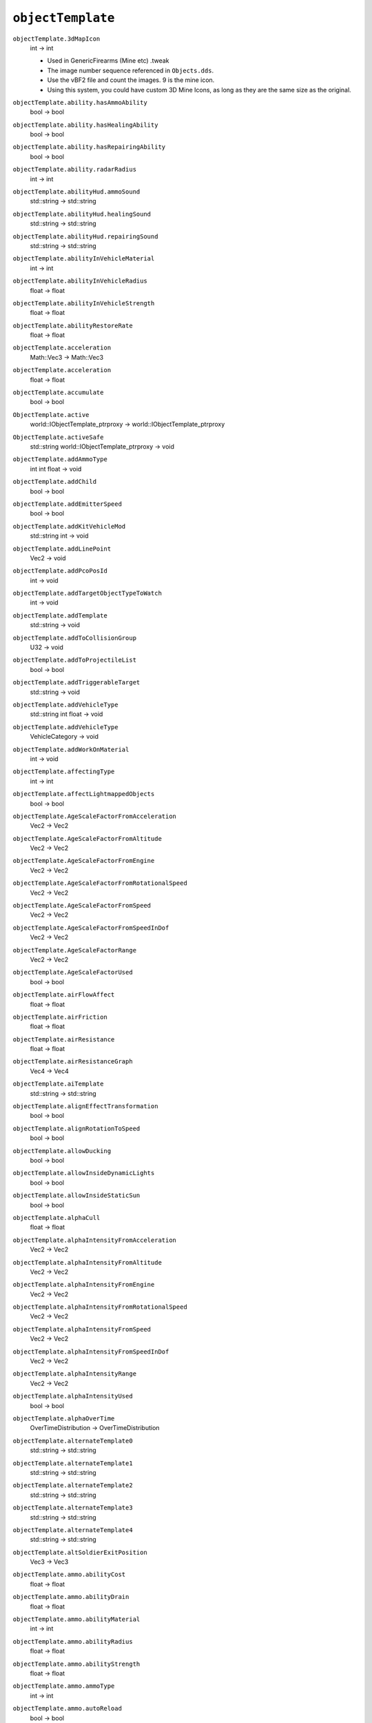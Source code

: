 
``objectTemplate``
==================

``objectTemplate.3dMapIcon``
   int -> int

   - Used in GenericFirearms (Mine etc) .tweak
   - The image number sequence referenced in ``Objects.dds``.
   - Use the vBF2 file and count the images. 9 is the mine icon.
   - Using this system, you could have custom 3D Mine Icons, as long as they are the same size as the original.

``objectTemplate.ability.hasAmmoAbility``
   bool -> bool

``objectTemplate.ability.hasHealingAbility``
   bool -> bool

``objectTemplate.ability.hasRepairingAbility``
   bool -> bool

``objectTemplate.ability.radarRadius``
   int -> int

``objectTemplate.abilityHud.ammoSound``
   std::string -> std::string

``objectTemplate.abilityHud.healingSound``
   std::string -> std::string

``objectTemplate.abilityHud.repairingSound``
   std::string -> std::string

``objectTemplate.abilityInVehicleMaterial``
   int -> int

``objectTemplate.abilityInVehicleRadius``
   float -> float

``objectTemplate.abilityInVehicleStrength``
   float -> float

``objectTemplate.abilityRestoreRate``
   float -> float

``objectTemplate.acceleration``
   Math::Vec3 -> Math::Vec3

``objectTemplate.acceleration``
   float -> float

``objectTemplate.accumulate``
   bool -> bool

``ObjectTemplate.active``
   world::IObjectTemplate_ptrproxy -> world::IObjectTemplate_ptrproxy

``ObjectTemplate.activeSafe``
   std::string world::IObjectTemplate_ptrproxy -> void

``objectTemplate.addAmmoType``
   int int float -> void

``objectTemplate.addChild``
   bool -> bool

``objectTemplate.addEmitterSpeed``
   bool -> bool

``objectTemplate.addKitVehicleMod``
   std::string int -> void

``objectTemplate.addLinePoint``
   Vec2 -> void

``objectTemplate.addPcoPosId``
   int -> void

``objectTemplate.addTargetObjectTypeToWatch``
   int -> void

``objectTemplate.addTemplate``
   std::string -> void

``objectTemplate.addToCollisionGroup``
   U32 -> void

``objectTemplate.addToProjectileList``
   bool -> bool

``objectTemplate.addTriggerableTarget``
   std::string -> void

``objectTemplate.addVehicleType``
   std::string int float -> void

``objectTemplate.addVehicleType``
   VehicleCategory -> void

``objectTemplate.addWorkOnMaterial``
   int -> void

``objectTemplate.affectingType``
   int -> int

``objectTemplate.affectLightmappedObjects``
   bool -> bool

``objectTemplate.AgeScaleFactorFromAcceleration``
   Vec2 -> Vec2

``objectTemplate.AgeScaleFactorFromAltitude``
   Vec2 -> Vec2

``objectTemplate.AgeScaleFactorFromEngine``
   Vec2 -> Vec2

``objectTemplate.AgeScaleFactorFromRotationalSpeed``
   Vec2 -> Vec2

``objectTemplate.AgeScaleFactorFromSpeed``
   Vec2 -> Vec2

``objectTemplate.AgeScaleFactorFromSpeedInDof``
   Vec2 -> Vec2

``objectTemplate.AgeScaleFactorRange``
   Vec2 -> Vec2

``objectTemplate.AgeScaleFactorUsed``
   bool -> bool

``objectTemplate.airFlowAffect``
   float -> float

``objectTemplate.airFriction``
   float -> float

``objectTemplate.airResistance``
   float -> float

``objectTemplate.airResistanceGraph``
   Vec4 -> Vec4

``objectTemplate.aiTemplate``
   std::string -> std::string

``objectTemplate.alignEffectTransformation``
   bool -> bool

``objectTemplate.alignRotationToSpeed``
   bool -> bool

``objectTemplate.allowDucking``
   bool -> bool

``objectTemplate.allowInsideDynamicLights``
   bool -> bool

``objectTemplate.allowInsideStaticSun``
   bool -> bool

``objectTemplate.alphaCull``
   float -> float

``objectTemplate.alphaIntensityFromAcceleration``
   Vec2 -> Vec2

``objectTemplate.alphaIntensityFromAltitude``
   Vec2 -> Vec2

``objectTemplate.alphaIntensityFromEngine``
   Vec2 -> Vec2

``objectTemplate.alphaIntensityFromRotationalSpeed``
   Vec2 -> Vec2

``objectTemplate.alphaIntensityFromSpeed``
   Vec2 -> Vec2

``objectTemplate.alphaIntensityFromSpeedInDof``
   Vec2 -> Vec2

``objectTemplate.alphaIntensityRange``
   Vec2 -> Vec2

``objectTemplate.alphaIntensityUsed``
   bool -> bool

``objectTemplate.alphaOverTime``
   OverTimeDistribution -> OverTimeDistribution

``objectTemplate.alternateTemplate0``
   std::string -> std::string

``objectTemplate.alternateTemplate1``
   std::string -> std::string

``objectTemplate.alternateTemplate2``
   std::string -> std::string

``objectTemplate.alternateTemplate3``
   std::string -> std::string

``objectTemplate.alternateTemplate4``
   std::string -> std::string

``objectTemplate.altSoldierExitPosition``
   Vec3 -> Vec3

``objectTemplate.ammo.abilityCost``
   float -> float

``objectTemplate.ammo.abilityDrain``
   float -> float

``objectTemplate.ammo.abilityMaterial``
   int -> int

``objectTemplate.ammo.abilityRadius``
   float -> float

``objectTemplate.ammo.abilityStrength``
   float -> float

``objectTemplate.ammo.ammoType``
   int -> int

``objectTemplate.ammo.autoReload``
   bool -> bool

``objectTemplate.ammo.changeMagAt``
   float -> float

``objectTemplate.ammo.firstShotExtraTime``
   float -> float

``objectTemplate.ammo.instantReloadOnEnable``
   bool -> bool

``objectTemplate.ammo.lastShotExtraTime``
   float -> float

``objectTemplate.ammo.magLinkWeapon``
   std::string -> std::string

   - Weapons, Vehicles ``.tweak``
   - Allows two weapons to share the same amount of bullets and magazines.
   - Enter the weapon name to maglink.
   - The weapon that's referenced must also have the same code.
   - Weapons with fire selector code causes it to not work properly (citation needed)

``objectTemplate.ammo.magSize``
   int -> int

   - Weapons ``.tweak``
   - Number of bullets in a magazine.

      - -1 for Infinity
      - Maximum non-infinity allowed is 1023
      - Any more will cause a crash

   - Bug: In the Battlerecorder, it doesn't pickup a gun that fires for 10 seconds on with 1000 bullets for some reason. Tested with the L4Bren on Auto.

``objectTemplate.ammo.minimumTimeUntilReload``
   float -> float

``objectTemplate.ammo.nrOfMags``
   int -> int

   Number of magazines allowed for a weapon.

``objectTemplate.ammo.onlyActiveWhileFiring``
   bool -> bool

   Prevents the Medibag and Ammo Bag from being thrown when firing. Used in PR's Medikit and Repair Bag

``objectTemplate.ammo.reloadAmount``
   int -> int

``objectTemplate.ammo.reloadTime``
   float -> float

   - Time in seconds of how long it takes to reload.
   - Must be the same number as the reload animation time from AnimationSystem1p.inc to sync properly.

``objectTemplate.ammo.reloadWithoutPlayer``
   bool -> bool

   - If enabled, weapon will autoreload regardless client settings for autoreload.
   - 1 - Enabled
   - 0 - Disabled

``objectTemplate.ammo.replenishingType``
   ReplenishingType -> ReplenishingType

``objectTemplate.ammo.toggleWhenNoAmmo``
   bool -> bool

   - Weapons ``.tweak``
   - When no ammo, switch to previous selected weapon.

``objectTemplate.ammoStorageSize``
   float -> float

``objectTemplate.anchor``
   Vec3 -> Vec3

``objectTemplate.anchorOffset``
   Vec3 -> Vec3

``objectTemplate.animatedUVRotation``
   int -> int

``objectTemplate.animatedUVRotationIndex``
   int -> int

``objectTemplate.animatedUVRotationRadius``
   float -> float

``objectTemplate.animatedUVRotationReverse``
   bool -> bool

``objectTemplate.animatedUVRotationScale``
   Vec2 -> Vec2

``objectTemplate.animatedUVTranslation``
   bool -> bool

``objectTemplate.animatedUVTranslationIndex``
   int -> int

``objectTemplate.animatedUVTranslationMax``
   Vec2 -> Vec2

``objectTemplate.animatedUVTranslationReverse``
   bool -> bool

``objectTemplate.animatedUVTranslationSize``
   Vec2 -> Vec2

``objectTemplate.animatedUVTranslationSpeed``
   Vec2 -> Vec2

``objectTemplate.animation.animateOnZoom``
   bool -> bool

``objectTemplate.animation.loopingFire``
   float -> float

``objectTemplate.animation.shiftDelay``
   float -> float

``objectTemplate.animation.useShiftAnimation``
   bool -> bool

``objectTemplate.animationEnable``
   bool -> bool

``objectTemplate.animationFrameCount``
   int -> int

``objectTemplate.animationFrameCountX``
   int -> int

``objectTemplate.animationFrameHeight``
   int -> int

``objectTemplate.animationFrameWidth``
   int -> int

``objectTemplate.animationPlayOnce``
   bool -> bool

``objectTemplate.animationRandomizedStartFrame``
   bool -> bool

``objectTemplate.animationSpeed``
   float -> float

``objectTemplate.animationSystem1P``
   std::string -> void

``objectTemplate.animationSystem3P``
   std::string -> void

``objectTemplate.antenna.accelerationFactor``
   float -> float

``objectTemplate.antenna.damping``
   float -> float

``objectTemplate.antenna.maxSwayAngle``
   Vec2 -> Vec2

``objectTemplate.antenna.skeleton``
   std::string -> std::string

``objectTemplate.antenna.speedFactor``
   float -> float

``objectTemplate.antenna.stiffness``
   float -> float

``objectTemplate.areaValueTeam1``
   U32 -> U32

``objectTemplate.areaValueTeam2``
   U32 -> U32

``objectTemplate.armingDelay``
   float -> float

   - Weapons ``.tweak``
   - Delay in seconds until the collision event is active.
   - Used in the tripflares, which has a 15 second delay before passing through it will trigger the collision.

      - Also could just be the seconds before the grenade explodes though not sure

``objectTemplate.armor.addArmorEffect``
   int std::string Vec3 -> void

``objectTemplate.armor.addArmorEffectSpectacular``
   int std::string Vec3 -> void

``objectTemplate.armor.addWreckArmorEffect``
   int std::string Vec3 -> void

``objectTemplate.armor.alignLastEffectToHitDirection``
   bool -> bool

``objectTemplate.armor.angleMod``
   float -> float

``objectTemplate.armor.attackDamage``
   float -> float

``objectTemplate.armor.canBeDestroyed``
   bool -> bool

``objectTemplate.armor.canBeRepairedWhenWreck``
   bool -> bool

   - Vehicles .tweak, Weapons ``.tweak``
   - Used in the AA Ship Boats.
   - Basically, when it's a wreck, it can be repaired back to life.

``objectTemplate.armor.criticalDamage``
   float -> float

``objectTemplate.armor.deepWaterDamageDelay``
   float -> float

``objectTemplate.armor.deepWaterLevel``
   float -> float

``objectTemplate.armor.defaultMaterial``
   int -> int

``objectTemplate.armor.destroyOnSpectacularDeath``
   bool -> bool

``objectTemplate.armor.explosionDamage``
   float -> float

``objectTemplate.armor.explosionForce``
   float -> float

``objectTemplate.armor.explosionForceMax``
   float -> float

``objectTemplate.armor.explosionForceMod``
   float -> float

``objectTemplate.armor.explosionMaterial``
   int -> int

``objectTemplate.armor.explosionRadius``
   float -> float

``objectTemplate.armor.hideChildrenOnSpectacularDeath``
   bool -> bool

``objectTemplate.armor.hitPoints``
   float -> float

   - Vehicles ``.tweak``
   - The health of the vehicle.
   - 0 - Dead.

``objectTemplate.armor.hpLostWhileCriticalDamage``
   float -> float

``objectTemplate.armor.hpLostWhileInDeepWater``
   float -> float

``objectTemplate.armor.hpLostWhileInWater``
   float -> float

``objectTemplate.armor.hpLostWhileUpSideDown``
   float -> float

``objectTemplate.armor.maxHitPoints``
   float -> float

``objectTemplate.armor.showDamageAsDirt``
   float -> float

``objectTemplate.armor.speedMod``
   float -> float

``objectTemplate.armor.timeToStayAfterDestroyed``
   float -> float

   - Vehicles ``.tweak``
   - Interesting code. If set to PR's Jets and Helis, when they explode from wreck, the non-flaming wreck model stays though it shows in the minimap as an occupied vehicle.

``objectTemplate.armor.timeToStayAsWreck``
   float -> float

``objectTemplate.armor.useMMOnDeath``
   bool -> bool

   - Use the Material Manager on Death. Not too sure about this one

``objectTemplate.armor.waterDamageDelay``
   float -> float

``objectTemplate.armor.waterLevel``
   float -> float

``objectTemplate.armor.wreckDelay``
   float -> float

``objectTemplate.armor.wreckExplosionDamage``
   float -> float

``objectTemplate.armor.wreckExplosionForce``
   float -> float

``objectTemplate.armor.wreckExplosionForceMax``
   float -> float

``objectTemplate.armor.wreckExplosionForceMod``
   float -> float

``objectTemplate.armor.wreckExplosionMaterial``
   int -> int

``objectTemplate.armor.wreckExplosionRadius``
   float -> float

``objectTemplate.armor.wreckHitPoints``
   float -> float

``objectTemplate.artPos``
   bool -> bool

``objectTemplate.attachClimberRadius``
   float -> float

``objectTemplate.attachToEventObject``
   bool -> bool

``objectTemplate.attackSpeed``
   float -> float

``objectTemplate.attenuationRange1``
   float -> float

   - Used in ``.tweak`` Effect Files for Lightsource Templates
   - How wide you want the lightsource effect to be, used with ``ObjectTemplate.isDynamic 1``.
   - Range1 - X, which is the horizontal range.
   - Max is 100, more than that will trigger an error message

``objectTemplate.attenuationRange2``
   float -> float

   - Used in ``.tweak`` Effect Files for Lightsource Templates
   - The height at which the lightsource will begin to drop.
   - Range2 - Y, which is the vertical range.
   - Max is 100, like above.

      - To know the difference, set one to 50 and one to 100 and count the number of seconds the lightsource effect will last and compare.

``objectTemplate.audio.newStyleAudio``
   bool -> bool

``objectTemplate.audio.transformationRelativeRoot``
   bool -> bool

``objectTemplate.audioReset``
   -> void

``objectTemplate.automaticPitchStabilization``
   bool -> bool

``objectTemplate.automaticReset``
   bool -> bool

``objectTemplate.automaticYawStabilization``
   bool -> bool

``objectTemplate.autoUseAbility``
   int -> int

``objectTemplate.averageTimeBetweenTests``
   float -> float

``objectTemplate.awakeTime``
   float -> float

``objectTemplate.blendMode``
   std::string -> std::string

``objectTemplate.blockInputOnRotBundle``
   std::string -> std::string

``objectTemplate.blurryVisionHoldTime``
   float -> float

``objectTemplate.blurryVisionTime``
   float -> float

``objectTemplate.boneName``
   std::string -> std::string

``objectTemplate.bounceDamping``
   float -> float

``objectTemplate.bounceLength``
   float -> float

``objectTemplate.bounceSensitivity``
   float -> float

``objectTemplate.bounceStrength``
   float -> float

``objectTemplate.boundingRadiusModifierWhenOccupied``
   float -> float

``objectTemplate.cameraId``
   int -> int

``objectTemplate.cameraShakeMaxSpeed``
   float -> float

``objectTemplate.cameraShakeSensitivity``
   float -> float

``objectTemplate.cameraShakeStartSpeed``
   float -> float

``objectTemplate.cameraSwayDofMax``
   float -> float

``objectTemplate.cameraSwayDofMin``
   float -> float

``objectTemplate.cameraSwayRightMax``
   float -> float

``objectTemplate.cameraSwayRightMin``
   float -> float

``objectTemplate.cameraSwayRodLength``
   float -> float

``objectTemplate.cameraSwaySensitivity``
   float -> float

``objectTemplate.cameraSwaySpringDamping``
   float -> float

``objectTemplate.cameraSwaySpringStrength``
   float -> float

``objectTemplate.canFireGuiIndex``
   int -> int

``objectTemplate.cannotFireGuiIndex``
   int -> int

``objectTemplate.cannotFireTimer``
   float -> float

``objectTemplate.canPickup``
   bool -> bool

   - Weapons
   - Allows explosives to be picked up using the wrench/repair object
   - Example: ``at_mine``

``objectTemplate.canReverse``
   bool -> bool

``objectTemplate.capMaxSpeed``
   bool -> bool

``objectTemplate.castsDynamicShadow``
   bool -> bool

   - Vehicles, Weapons, and Soldiers
   - Enables the rendering of shadows.

``objectTemplate.castsStaticShadow``
   bool -> bool

``objectTemplate.centerOfCollisionOffset``
   Vec3 -> Vec3

``objectTemplate.centerOfMassOffset``
   Vec3 -> Vec3

   To offset the center of mass using 0/0/0 - ``X/Y/Z.`` Setting it to X/0.5/Z will make a Logistics Truck survive a direct ram to a Van while setting to 0 makes the truck crash. Tested while holding shift.

``objectTemplate.chance``
   float -> float

   - ``AmbientObjects.con``
   - Chance that the triggerable effect may play when the player steps inside the radius.

      - 1 means it will always play
      - 0 means it will never play

``objectTemplate.changeLodAt``
   float -> float

``objectTemplate.chaseAngle``
   float -> float

``objectTemplate.chaseDistance``
   float -> float

``objectTemplate.chaseOffset``
   Vec3 -> Vec3

``objectTemplate.clearTemplateList``
   -> void

``objectTemplate.clientHitDetection``
   bool -> bool

``objectTemplate.climbableAngle``
   float -> float

``objectTemplate.climbersAttachForce``
   float -> float

``objectTemplate.climbingSpeed``
   float -> float

``objectTemplate.clockwise``
   bool -> bool

``objectTemplate.cockpitLod``
   int -> int

``objectTemplate.cockpitLod``
   U32 -> U32

``objectTemplate.cockpitSubGeom``
   int -> int

``objectTemplate.cockpitSubGeom``
   U32 -> U32

``objectTemplate.collision.bouncing``
   bool -> bool

``objectTemplate.collision.hasCollisionEffect``
   bool -> bool

``objectTemplate.collision.maxStickAngle``
   float -> float

``objectTemplate.collision.replenishingStrength``
   float -> float

``objectTemplate.collision.replenishingType``
   ReplenishingType -> ReplenishingType

``objectTemplate.collision.restoreHP``
   float -> float

``objectTemplate.collision.resurrectDamage``
   float -> float

``objectTemplate.collision.stickToStaticObjects``
   bool -> bool

``objectTemplate.collision.stickToTerrain``
   bool -> bool

``objectTemplate.collision.stickToVehicles``
   bool -> bool

``objectTemplate.collisionEffectName``
   std::string -> std::string

``objectTemplate.collisionEnable``
   bool -> bool

``objectTemplate.collisionGroups``
   U32 -> U32

``objectTemplate.collisionMesh``
   std::string -> void

``objectTemplate.collisionMesh``
   std::string -> std::string

``objectTemplate.collisionPart``
   int -> int

``objectTemplate.collisionSpeedAlongNormal``
   float -> float

``objectTemplate.collisionSpeedAlongPlane``
   float -> float

``objectTemplate.collisionStartRadius``
   float -> float

``objectTemplate.color``
   Vec3ColorFloatIntensity -> Vec3ColorFloatIntensity

``objectTemplate.color``
   Vec3ColorFloat -> Vec3ColorFloat

``objectTemplate.color1``
   Vec3ColorFloatIntensity -> Vec3ColorFloatIntensity

``objectTemplate.color2``
   Vec3ColorFloatIntensity -> Vec3ColorFloatIntensity

``objectTemplate.colorBlendGraph``
   Vec4 -> Vec4

``objectTemplate.coneAngle1``
   float -> float

``objectTemplate.coneAngle2``
   float -> float

``objectTemplate.coneDirection``
   Vec3 -> Vec3

``objectTemplate.coneInnerAngle``
   float -> float

``objectTemplate.coneOuterAngle``
   float -> float

``objectTemplate.coneOuterVolume``
   float -> float

``objectTemplate.constantForce``
   float -> float

``objectTemplate.constantRpm``
   bool -> bool

``objectTemplate.continousRotationSpeed``
   Math::Vec3 -> Math::Vec3

``objectTemplate.controlPointId``
   int -> int

``objectTemplate.ControlPointId``
   U32 -> U32

``objectTemplate.controlPointName``
   std::string -> std::string

``objectTemplate.controlsCategory``
   dice::hfe::world::VehicleCategory -> dice::hfe::world::VehicleCategory

``objectTemplate.coolDownPerSec``
   float -> float

``objectTemplate.coolingFactor``
   float -> float

``objectTemplate.copyLinksCount``
   int -> int

``ObjectTemplate.create``
   std::string std::string -> IObjectTemplate\*

``objectTemplate.createComponent``
   std::string -> void

``objectTemplate.createdInEditor``
   bool -> bool

``objectTemplate.createInvisible``
   bool -> bool

   - Creates the object as invisible.
   - Collisions and Functions still work.
   - Tested on the ``at_mine``

``objectTemplate.createNotInGrid``
   bool -> bool

``objectTemplate.createVisibleInEditor``
   bool -> bool

``objectTemplate.crewKitIndex``
   int -> int

   - ``kits.con`` (example: ``gb82_pilot.con``)
   - Defines what Geom to use for the kit.
   - Looks up the Geom1 etc in the ``.skinnedmesh``, which is located in the Meshes folder. For example, arg82/Meshes/arg82_kits1.skinnedmeshes.
   - Open with BfMeshViewer to know what each number looks like.

``objectTemplate.crosshairFireTime``
   float -> float

``objectTemplate.cullRadiusScale``
   float -> float

   Used in Weapons, Vehicle, Statics etc.

``objectTemplate.CVMChase``
   bool -> bool

   - Vehicle ``.tweak`` files
   - Used to set at what distance the object is culled from display.
   - Each number represents a distance of 25m.
   - For example: ``ObjectTemplate.cullRadiusScale 6`` - VD of 150m

``objectTemplate.CVMExternTrace``
   bool -> bool

   Vehicle ``.tweak`` files

``objectTemplate.CVMFlyBy``
   bool -> bool

   Vehicle ``.tweak`` files

``objectTemplate.CVMFrontChase``
   bool -> bool

   Vehicle ``.tweak`` files

``objectTemplate.CVMInside``
   bool -> bool

   Vehicle ``.tweak`` files

``objectTemplate.CVMNose``
   bool -> bool

   Vehicle ``.tweak`` files

``objectTemplate.CVMTrace``
   bool -> bool

   Vehicles ``.tweak`` files

``objectTemplate.cycles``
   int -> int

``objectTemplate.damage``
   float -> float

``objectTemplate.damagedAmbientSoundLimit``
   float -> float

``objectTemplate.damageForBeingOutSideWorld``
   float -> float

``objectTemplate.damageMandownSoldiers``
   bool -> bool

``objectTemplate.damageOwner``
   bool -> bool

``objectTemplate.damageSpeed``
   float -> float

``objectTemplate.damageWhenLost``
   float -> float

``objectTemplate.dampenSprintRotationalForceInAirMod``
   float -> float

``objectTemplate.dampHorizontalVel``
   float -> float

``objectTemplate.dampHorizontalVelFactor``
   float -> float

``objectTemplate.damping``
   float -> float

``objectTemplate.deAcceleration``
   Math::Vec3 -> Math::Vec3

``objectTemplate.debugAutoRotate``
   bool -> bool

``objectTemplate.debugForceGearUp``
   bool -> bool

``objectTemplate.decalTextureName``
   std::string -> std::string

``objectTemplate.decreaseAngleToZero``
   bool -> bool

``objectTemplate.decreaseAngleToZeroSpeed``
   float -> float

``objectTemplate.decreaseAngleToZeroVerticalVel``
   float -> float

``objectTemplate.defaultAngleOfAttack``
   float -> float

``objectTemplate.defaultWeaponIndex``
   int -> int

``objectTemplate.degradeDropStrength``
   float -> float

``objectTemplate.degradeThrowStrength``
   float -> float

``objectTemplate.degradeThrowStrength2``
   float -> float

``objectTemplate.delay``
   RandomDistribution -> RandomDistribution

``objectTemplate.delayBeforeCycle``
   float -> float

``objectTemplate.delayBeforeEnd``
   float -> float

``objectTemplate.delayBeforeStart``
   float -> float

``objectTemplate.delayToUse``
   float -> float

``ObjectTemplate.delete``
   world::IObjectTemplate_ptrproxy -> void

``objectTemplate.deleteComponent``
   std::string -> void

``objectTemplate.deployAnimationTime``
   float -> float

``objectTemplate.destroyableWindowsTemplate``
   std::string -> std::string

``objectTemplate.destroyOnExit``
   bool -> bool

``objectTemplate.destroyWhenEmptyStorage``
   bool -> bool

``objectTemplate.detonateAfterProjectileStopped``
   bool -> bool

``objectTemplate.detonateAfterProjectileStoppedMinSpeed``
   float -> float

``objectTemplate.detonation.allowFriendlyFireDetonation``
   bool -> bool

``objectTemplate.detonation.detectionRadius``
   float -> float

``objectTemplate.detonation.detonateDistanceToTarget``
   float -> float

``objectTemplate.detonation.detonateOnWaterCollision``
   bool -> bool

``objectTemplate.detonation.effectRotation``
   Vec3 -> Vec3

``objectTemplate.detonation.endEffectTemplate``
   std::string -> std::string

``objectTemplate.detonation.explosionConeAngle``
   float -> float

``objectTemplate.detonation.explosionDamage``
   float -> float

``objectTemplate.detonation.explosionForce``
   float -> float

``objectTemplate.detonation.explosionInnerConeRadius``
   float -> float

``objectTemplate.detonation.explosionLineOfSightMinimumDamage``
   float -> float

``objectTemplate.detonation.explosionMaterial``
   int -> int

``objectTemplate.detonation.explosionRadius``
   float -> float

``objectTemplate.detonation.explosionSoldierLineOfSight``
   float -> float

``objectTemplate.detonation.explosionSoldierLineOfSightHealRate``
   float -> float

``objectTemplate.detonation.explosionSoldierLineOfSightTimer``
   float -> float

``objectTemplate.detonation.explosionYMod``
   float -> float

``objectTemplate.detonation.flashbangAdditiveGlowMaxAlpha``
   float -> float

``objectTemplate.detonation.flashbangAdditiveGlowMaxHealTime``
   float -> float

``objectTemplate.detonation.flashbangAdditiveGlowMaxHoldTime``
   float -> float

``objectTemplate.detonation.flashbangAdditiveGlowMaxRampTime``
   float -> float

``objectTemplate.detonation.flashbangAdditiveGlowMinAlpha``
   float -> float

``objectTemplate.detonation.flashbangAdditiveGlowMinHealTime``
   float -> float

``objectTemplate.detonation.flashbangAdditiveGlowMinHoldTime``
   float -> float

``objectTemplate.detonation.flashbangBillboardMaxAlpha``
   float -> float

``objectTemplate.detonation.flashbangBillboardMaxHealTime``
   float -> float

``objectTemplate.detonation.flashbangBillboardMaxHoldTime``
   float -> float

``objectTemplate.detonation.flashbangBillboardMaxRampTime``
   float -> float

``objectTemplate.detonation.flashbangBillboardMinAlpha``
   float -> float

``objectTemplate.detonation.flashbangBillboardMinHealTime``
   float -> float

``objectTemplate.detonation.flashbangBillboardMinHoldTime``
   float -> float

``objectTemplate.detonation.flashbangMotionBlurMaxAlpha``
   float -> float

``objectTemplate.detonation.flashbangMotionBlurMaxHealTime``
   float -> float

``objectTemplate.detonation.flashbangMotionBlurMaxHoldTime``
   float -> float

``objectTemplate.detonation.flashbangMotionBlurMaxRampTime``
   float -> float

``objectTemplate.detonation.flashbangMotionBlurMinAlpha``
   float -> float

``objectTemplate.detonation.flashbangMotionBlurMinHealTime``
   float -> float

``objectTemplate.detonation.flashbangMotionBlurMinHoldTime``
   float -> float

``objectTemplate.detonation.flashbangRadiusWithNightVision``
   float -> float

``objectTemplate.detonation.invisibleAtEndEffect``
   bool -> bool

``objectTemplate.detonation.maxDepthForExplosion``
   float -> float

``objectTemplate.detonation.minDetonationSpeed``
   float -> float

``objectTemplate.detonation.playMaterialEffectAtSurface``
   bool -> bool

``objectTemplate.detonation.radiusDetonateWithAirVehicles``
   bool -> bool

``objectTemplate.detonation.replenishingStrength``
   float -> float

``objectTemplate.detonation.replenishingType``
   ReplenishingType -> ReplenishingType

``objectTemplate.detonation.showMineIndicationIcon``
   bool -> bool

``objectTemplate.detonation.stopAtEndEffect``
   bool -> bool

``objectTemplate.detonation.timeUntilCanDetonate``
   float -> float

``objectTemplate.detonation.triggerAngle``
   float -> float

``objectTemplate.detonation.triggerRadius``
   float -> float

``objectTemplate.detonation.triggerTime``
   float -> float

``objectTemplate.detonation.triggerType``
   RadiusTriggerType -> RadiusTriggerType

``objectTemplate.detonation.triggerVictimMinSpeed``
   float -> float

``objectTemplate.detonation.useCollisionNormal``
   bool -> bool

``objectTemplate.detonation.useMMOnEndEffect``
   bool -> bool

``objectTemplate.deviation.devModCrouch``
   float -> float

``objectTemplate.deviation.devModLie``
   float -> float

``objectTemplate.deviation.devModStand``
   float -> float

``objectTemplate.deviation.devModZoom``
   float -> float

``objectTemplate.deviation.fireDevAdd``
   float -> float

``objectTemplate.deviation.fireDevMax``
   float -> float

``objectTemplate.deviation.fireDevSub``
   float -> float

``objectTemplate.deviation.minDev``
   float -> float

``objectTemplate.deviation.miscDevAddJump``
   float -> float

``objectTemplate.deviation.miscDevMax``
   float -> float

``objectTemplate.deviation.miscDevSub``
   float -> float

``objectTemplate.deviation.radius``
   float -> float

``objectTemplate.deviation.setFireDev``
   float float float -> void

``objectTemplate.deviation.setMiscDev``
   float float float -> void

``objectTemplate.deviation.setSpeedDev``
   float float float -> void

``objectTemplate.deviation.setTurnDev``
   float float float -> void

``objectTemplate.deviation.speedDevAddForward``
   float -> float

``objectTemplate.deviation.speedDevAddStrafe``
   float -> float

``objectTemplate.deviation.speedDevMax``
   float -> float

``objectTemplate.deviation.speedDevSub``
   float -> float

``objectTemplate.deviation.subProjectileDev``
   float -> float

``objectTemplate.deviation.turnDevAddPitch``
   float -> float

``objectTemplate.deviation.turnDevAddYaw``
   float -> float

``objectTemplate.deviation.turnDevMax``
   float -> float

``objectTemplate.deviation.turnDevSub``
   float -> float

``objectTemplate.differential``
   float -> float

``objectTemplate.direction``
   Vec3 -> Vec3

``objectTemplate.directionalScale``
   float -> float

``objectTemplate.disableIfEnemyInsideRadius``
   bool -> bool

``objectTemplate.disableInputWhileDucking``
   bool -> bool

``objectTemplate.disableSpawnPointsOnEnter``
   bool -> bool

``objectTemplate.disableWhenEmptyVehicle``
   bool -> bool

``objectTemplate.disableWhenEmptyVehicleDelay``
   float -> float

``objectTemplate.disableWhenLosingControl``
   bool -> bool

``objectTemplate.disableWhenWreck``
   bool -> bool

``objectTemplate.dismountAngle``
   float -> float

``objectTemplate.dismountCheckOffset``
   float -> float

``objectTemplate.distance``
   float -> float

``objectTemplate.distanceCannotEnter``
   float -> float

``objectTemplate.distToMinDamage``
   float -> float

``objectTemplate.distToStartLoseDamage``
   float -> float

``objectTemplate.dontAllowExit``
   bool -> bool

``objectTemplate.dontClearTeamOnExit``
   bool -> bool

``objectTemplate.drag``
   float -> float

   - How much the drag from the body of a vehicle affects its speed.
   - Without it, a vehicle will have an infinite top speed.

``objectTemplate.drag``
   RandomDistribution -> RandomDistribution

``objectTemplate.dragModifier``
   Vec3 -> Vec3

``objectTemplate.dragModifier``
   float -> float

``objectTemplate.dragOffset``
   Vec3 -> Vec3

   To offset the drag using 0/0/0 - ``X/Y/Z``

``objectTemplate.dragOverTime``
   OverTimeDistribution -> OverTimeDistribution

``objectTemplate.drawOrder``
   std::string -> std::string

``objectTemplate.dropHeadwear``
   std::string -> std::string

``objectTemplate.dropStrength``
   float -> float

``objectTemplate.effectChangeWaterHeight``
   float -> float

``objectTemplate.effectOnSpawn``
   std::string -> std::string

``objectTemplate.effectTemplateBaseName``
   std::string -> std::string

``objectTemplate.elasticity``
   float -> float

``objectTemplate.emitDelay``
   float -> float

``objectTemplate.emitDirection``
   Vec3 -> Vec3

``objectTemplate.emitDirectionZFromSpeedDof``
   bool -> bool

``objectTemplate.emitFrequency``
   float -> float

``objectTemplate.emitFrequencyScaleFactorLowerBound``
   float -> float

``objectTemplate.emitPrio``
   std::string -> std::string

``objectTemplate.emitRadius``
   Vec3 -> Vec3

``objectTemplate.emitRangeX``
   RandomDistribution -> RandomDistribution

``objectTemplate.emitRangeY``
   RandomDistribution -> RandomDistribution

``objectTemplate.emitRangeZ``
   RandomDistribution -> RandomDistribution

``objectTemplate.emitScaleFactorFromAcceleration``
   Vec2 -> Vec2

``objectTemplate.emitScaleFactorFromAltitude``
   Vec2 -> Vec2

``objectTemplate.emitScaleFactorFromEngine``
   Vec2 -> Vec2

``objectTemplate.emitScaleFactorFromRotationalSpeed``
   Vec2 -> Vec2

``objectTemplate.emitScaleFactorFromSpeed``
   Vec2 -> Vec2

``objectTemplate.emitScaleFactorFromSpeedInDof``
   Vec2 -> Vec2

``objectTemplate.emitScaleFactorRange``
   Vec2 -> Vec2

``objectTemplate.emitScaleFactorUsed``
   bool -> bool

``objectTemplate.emitSpeed``
   float -> float

``objectTemplate.emitSpeedGraph``
   Vec4 -> Vec4

``objectTemplate.emitSpeedScaleFromAcceleration``
   Vec2 -> Vec2

``objectTemplate.emitSpeedScaleFromAltitude``
   Vec2 -> Vec2

``objectTemplate.emitSpeedScaleFromEngine``
   Vec2 -> Vec2

``objectTemplate.emitSpeedScaleFromRotationalSpeed``
   Vec2 -> Vec2

``objectTemplate.emitSpeedScaleFromSpeed``
   Vec2 -> Vec2

``objectTemplate.emitSpeedScaleFromSpeedInDof``
   Vec2 -> Vec2

``objectTemplate.emitSpeedScaleRange``
   Vec2 -> Vec2

``objectTemplate.emitSpeedScaleUsed``
   bool -> bool

``objectTemplate.emitterSpeedScale``
   float -> float

``objectTemplate.emitterType``
   std::string -> std::string

``objectTemplate.emitTime``
   float -> float

``objectTemplate.enabled``
   bool -> bool

``objectTemplate.enemyTicketLossWhenCaptured``
   int -> int

``objectTemplate.engineInfluence``
   float -> float

``objectTemplate.engineName``
   std::string -> std::string

``objectTemplate.engineType``
   int -> int

   - What kind of vehicle the engine is for.
   - Car, tank, plane, ship, or helicopter.

``objectTemplate.entryRadius``
   float -> float

``objectTemplate.events``
   int -> int

``objectTemplate.exitSpeedMod``
   float -> float

``objectTemplate.fadeInFactor``
   float -> float

``objectTemplate.fadeOutFactor``
   float -> float

``objectTemplate.fire.addBarrelName``
   std::string -> void

``objectTemplate.fire.addFireRate``
   int -> void

   - Used in Weapons and Vehicle ``.tweak``
   - “Defines the fire mode selector. You can add three lines max of each one.

      - 0 - Single
      - 1 - Burst
      - 2 - Auto”

``objectTemplate.fire.addTimeEvent``
   WeaponTrigger WeaponAction float -> void

``objectTemplate.fire.altFireInput``
   io::PlayerInputMap -> io::PlayerInputMap

   Which PlayerInput map to use for the right-click function. Usually PIAlt

``objectTemplate.fire.batchSize``
   int -> int

``objectTemplate.fire.burstSize``
   int -> int

``objectTemplate.fire.busyUntilButtonRelease``
   bool -> bool

``objectTemplate.fire.detonatorObject``
   std::string -> std::string

``objectTemplate.fire.dropLod``
   int -> int

``objectTemplate.fire.dropWeaponAfterFiringDelay``
   float -> float

``objectTemplate.fire.dropWeaponAfterReloadDelay``
   float -> float

``objectTemplate.fire.fireInCameraDof``
   bool -> bool

``objectTemplate.fire.fireInCameraDofLocked``
   bool -> bool

``objectTemplate.fire.fireInput``
   io::PlayerInputMap -> io::PlayerInputMap

``objectTemplate.fire.fireLaunchDelay``
   float -> float

``objectTemplate.fire.fireLaunchDelaySoft``
   float -> float

``objectTemplate.fire.fireStartDelay``
   RandomDistribution -> RandomDistribution

``objectTemplate.fire.hideLod``
   int -> int

``objectTemplate.fire.hideWeaponAfterFiringDelay``
   float -> float

``objectTemplate.fire.hideWeaponAfterReloadDelay``
   float -> float

``objectTemplate.fire.ignoreFireButton``
   io::PlayerInputMap -> io::PlayerInputMap

``objectTemplate.fire.isBarrel``
   std::string -> bool

``objectTemplate.fire.maxProjectilesInWorld``
   int -> int

   - The max amount of projectiles in the weapon that can be set before the engine cleans up each one.
   - If the limit is 10, deploying one any further will delete an existing projectile.
   - Used for explosives, mines, and maybe bullets.

``objectTemplate.fire.onlyFireWhenProne``
   bool -> bool

   Restricts the weapon to fire only when prone. Though when firing during prone, a player can then stand and run to deploy an explosive for example. FH2 uses these for the machine gunner kits

``objectTemplate.fire.projectileStartPosition``
   Vec3 -> Vec3

   Position in X/Y/Z from the crosshair or PCO from where the projectile will launch.

``objectTemplate.fire.projectileStartRotation``
   Vec3 -> Vec3

``objectTemplate.fire.pullbackTime``
   float -> float

``objectTemplate.fire.radioMessageDelay``
   float -> float

``objectTemplate.fire.randomRotationSpeed``
   float -> float

``objectTemplate.fire.removeBarrelName``
   std::string -> void

``objectTemplate.fire.roundsPerMinute``
   int -> int

   - Used in GenericFirearms (Weapons, Projectiles)
   - The rate of fire, measured in Rounds Per Minute (RPM).
   - Must be dividable by 1800.
   - Check: http://researchmaniacs.com/Math/Divisible-By/What-is-1800-divisible-by.html

``objectTemplate.fire.showWeaponAfterReloadDelay``
   float -> float

``objectTemplate.fire.timeToReachMaxStrengthSlow``
   float -> float

``objectTemplate.fire.toggleWeaponTime``
   float -> float

``objectTemplate.fire.triggerChargesTime``
   float -> float

``objectTemplate.fire.useDummyProjectiles``
   bool -> bool

``objectTemplate.fixAxisSpring``
   bool -> bool

``objectTemplate.flagTemplateTeam0``
   std::string -> std::string

``objectTemplate.flagTemplateTeam1``
   std::string -> std::string

``objectTemplate.flagTemplateTeam2``
   std::string -> std::string

``objectTemplate.flapLift``
   float -> float

``objectTemplate.flicker``
   float -> float

``objectTemplate.floaterMod``
   float -> float

``objectTemplate.floatMaxLift``
   float -> float

``objectTemplate.floatMinLift``
   float -> float

``objectTemplate.follow.changePitch``
   float -> float

``objectTemplate.follow.changeYaw``
   float -> float

``objectTemplate.follow.maxPitch``
   float -> float

``objectTemplate.follow.maxYaw``
   float -> float

``objectTemplate.follow.minDist``
   float -> float

``objectTemplate.followStiffness``
   float -> float

``objectTemplate.force``
   float -> float

``objectTemplate.forceSustainedFire``
   bool -> bool

``objectTemplate.forceToWaterSurface``
   bool -> bool

``objectTemplate.ForSoldierOnly``
   bool -> bool

``objectTemplate.fov``
   float -> float

``objectTemplate.gasCloudDamage``
   float -> float

``objectTemplate.gasCloudRadiusTime``
   float -> float

``objectTemplate.gasCloudType``
   geom::GasCloudType -> geom::GasCloudType

``objectTemplate.gasMaskSprintFactor``
   float -> float

``objectTemplate.gearChangeTime``
   float -> float

``objectTemplate.gearDown``
   float -> float

``objectTemplate.gearDownDelay``
   float -> float

``objectTemplate.gearDownHeight``
   float -> float

``objectTemplate.gearDownSpeed``
   float -> float

``objectTemplate.gearUp``
   float -> float

``objectTemplate.gearUpDelay``
   float -> float

``objectTemplate.gearUpHeight``
   float -> float

``objectTemplate.gearUpSpeed``
   float -> float

``objectTemplate.geometry``
   std::string -> std::string

``objectTemplate.geometry.dropGeom``
   int -> int

``objectTemplate.geometry.kit``
   int -> int

``objectTemplate.geometry1P``
   std::string -> void

``objectTemplate.geometry3P``
   std::string -> void

``objectTemplate.geometryPart``
   int -> int

``objectTemplate.getHeatBarType``
   -> int

``objectTemplate.getPosition``
   int -> Math::Vec3

``objectTemplate.getRotation``
   int -> Math::Vec3

``objectTemplate.getTemplate``
   int -> std::string

``objectTemplate.globalEffectLevel``
   float -> float

``objectTemplate.gravity``
   float -> float

   Sets the gravity for the map. Can use minus values as well

``objectTemplate.gravityGraph``
   Vec4 -> Vec4

``objectTemplate.gravityModifier``
   float -> float

   - Sets the gravity for the vehicle.
   - Can use minus values as well which makes the projectile go upwards

``objectTemplate.gravityModifier``
   RandomDistribution -> RandomDistribution

``objectTemplate.gravityModifierOverTime``
   OverTimeDistribution -> OverTimeDistribution

``objectTemplate.grip``
   PhysicsGripFlags -> PhysicsGripFlags

   - “Set only for wheels.
   - Roll grip for wheels that are not powered.
   - Engine grip for wheels that are powered.
   - Engine dummy grip for wheel you want to make looking like they are powered, but actually aren't.

``objectTemplate.groundContactVolume``
   float -> float

``objectTemplate.group``
   U32 -> U32

``objectTemplate.halfVolumeDistance``
   float -> float

``objectTemplate.handleCollisionSpeed``
   float -> float

``objectTemplate.hasAltEffect``
   bool -> bool

``objectTemplate.hasCollisionPhysics``
   bool -> bool

   - Check for all objects that has a collision mesh.
   - Allows it to be hit by both bullets, players, and vehicles

``objectTemplate.HasGreyCapturingState``
   bool -> bool

``objectTemplate.hasMobilePhysics``
   bool -> bool

   Check for objects and parts that can move.

``objectTemplate.hasOnTimeEffect``
   bool -> bool

``objectTemplate.hasOverDamage``
   bool -> bool

``objectTemplate.hasPartner``
   bool -> bool

``objectTemplate.hasPointPhysics``
   bool -> void

``objectTemplate.hasRelativeOffset``
   bool -> bool

``objectTemplate.hasResponsePhysics``
   bool -> void

``objectTemplate.hasRestrictedExit``
   bool -> bool

``objectTemplate.hasRotationalPointPhysics``
   bool -> void

``objectTemplate.HDRIntensity``
   float -> float

``objectTemplate.healSpeed``
   float -> float

``objectTemplate.healStorageSize``
   float -> float

``objectTemplate.heatAddWhenFire``
   float -> float

``objectTemplate.heatIncrement``
   float -> float

``objectTemplate.height``
   float -> float

``objectTemplate.heightOffset``
   float -> float

``objectTemplate.helpHud.altHelpSoundKey``
   std::string -> std::string

``objectTemplate.helpHud.altHelpstd::stringKey``
   std::string -> std::string

``objectTemplate.helpHud.closeToDistance``
   int -> int

``objectTemplate.helpHud.closeToHelpSoundKeyEnemy``
   std::string -> std::string

``objectTemplate.helpHud.closeToHelpSoundKeyFriendly``
   std::string -> std::string

``objectTemplate.helpHud.closeToHelpSoundKeyNeutral``
   std::string -> std::string

``objectTemplate.helpHud.closeToHelpstd::stringKeyEnemy``
   std::string -> std::string

``objectTemplate.helpHud.closeToHelpstd::stringKeyFriendly``
   std::string -> std::string

``objectTemplate.helpHud.closeToHelpstd::stringKeyNeutral``
   std::string -> std::string

``objectTemplate.helpHud.helpSoundKey``
   std::string -> std::string

``objectTemplate.helpHud.helpstd::stringKey``
   std::string -> std::string

``objectTemplate.helpHud.lowAmmoHelpSoundKey``
   std::string -> std::string

``objectTemplate.helpHud.lowAmmoHelpstd::stringKey``
   std::string -> std::string

``objectTemplate.helpHud.lowArmorHelpSoundKey``
   std::string -> std::string

``objectTemplate.helpHud.lowArmorHelpstd::stringKey``
   std::string -> std::string

``objectTemplate.hideFirstPerson``
   bool -> bool

``objectTemplate.hoistFlag``
   bool -> bool

``objectTemplate.hoistMinMax``
   Vec2 -> Vec2

``objectTemplate.holdObject``
   bool -> bool

``objectTemplate.horizontalDampAngle``
   float -> float

``objectTemplate.horizontalDampAngleFactor``
   float -> float

``objectTemplate.horizontalSpeedMagnifier``
   float -> float

``objectTemplate.hullHeight``
   float -> float

``objectTemplate.ik.poleVectorLeft``
   Vec3 -> Vec3

``objectTemplate.ik.poleVectorRight``
   Vec3 -> Vec3

``objectTemplate.ik.positionLeft``
   Vec3 -> Vec3

``objectTemplate.ik.positionRight``
   Vec3 -> Vec3

``objectTemplate.ik.rotationLeft``
   Vec3 -> Vec3

``objectTemplate.ik.rotationRight``
   Vec3 -> Vec3

``objectTemplate.inertiaModifier``
   Vec3 -> Vec3

``ObjectTemplate.info``
   world::IObjectTemplate_ptrproxy -> std::string

``objectTemplate.inheritHeatFromPrimary``
   bool -> bool

``objectTemplate.initiallyWalkable``
   bool -> bool

``objectTemplate.input``
   io::PlayerInputMap -> io::PlayerInputMap

``objectTemplate.inputToPitch``
   io::PlayerInputMap -> io::PlayerInputMap

``objectTemplate.inputToRoll``
   io::PlayerInputMap -> io::PlayerInputMap

``objectTemplate.inputToYaw``
   io::PlayerInputMap -> io::PlayerInputMap

``objectTemplate.insideDamageFrequency``
   float -> float

``objectTemplate.insideDamageThreshold``
   float -> float

``objectTemplate.insideFOV``
   float -> float

``objectTemplate.insideStaticSunAmbientColor``
   Vec3ColorFloatIntensity -> Vec3ColorFloatIntensity

``objectTemplate.insideStaticSunColor``
   Vec3ColorFloatIntensity -> Vec3ColorFloatIntensity

``objectTemplate.insideStaticSunDamageColor``
   Vec3ColorFloatIntensity -> Vec3ColorFloatIntensity

``objectTemplate.insideStaticSunDirection``
   Vec3 -> Vec3

``objectTemplate.intensity``
   float -> float

``objectTemplate.intensity``
   RandomDistribution -> RandomDistribution

``objectTemplate.intensityAtSpeed``
   float -> float

``objectTemplate.intensityOverTime``
   OverTimeDistribution -> OverTimeDistribution

``objectTemplate.inventorySize``
   U32 -> U32

``objectTemplate.inverseHeatBar``
   bool -> bool

``objectTemplate.invertGear``
   bool -> bool

``objectTemplate.invisible``
   bool -> bool

``objectTemplate.is3dSound``
   bool -> bool

   If the .wav file is Mono, setting it to 1 will tell the engine to play it on both channels. If applied to a .wav that is Stereo, it will play on the entire map. Same with .ogg files though it's usually experimentation.

``objectTemplate.isCounterForce``
   bool -> bool

``objectTemplate.isDestructable``
   bool -> bool

   Check only if object is a destroyable static object.

``objectTemplate.isDynamic``
   bool -> bool

``objectTemplate.isGasMask``
   bool -> bool

``objectTemplate.isHemisphere``
   bool -> bool

``objectTemplate.isLocalSystem``
   bool -> bool

   - Makes the effect follow the projectile and allows it to arch.
   - Used for the M67 *Zippo* Tank Flamethrower Effect.
   - Without it, the flame effect just shoots straight but not following the projectile

``objectTemplate.isLooping``
   bool -> bool

``objectTemplate.isNightVision``
   bool -> bool

``objectTemplate.isNotSaveable``
   bool -> bool

``objectTemplate.isOpenVehicle``
   bool -> bool

   Allows the ragdoll to slide off when killed from a vehicle position. Used in Technicals. If this is option. the passenger animation must have a die animation specified otherwise the ragdolls will float in the air.

``objectTemplate.isOvergrowth``
   bool -> bool

``objectTemplate.isPortalPassing``
   bool -> bool

``objectTemplate.isSelectable``
   bool -> bool

``objectTemplate.isSleeping``
   bool -> bool

``objectTemplate.isStatic``
   bool -> bool

``objectTemplate.isStaticSystem``
   bool -> bool

``objectTemplate.isUnderwaterEffect``
   bool -> bool

``objectTemplate.isUnstrategicControlPoint``
   bool -> bool

``objectTemplate.itemIndex``
   int -> int

   - What number in the keyboard is mapped to what weapon/tool.
   - Max is 9, not sure about 0.
   - Also positions the weapon icon square.

``objectTemplate.itemType``
   int -> int

``objectTemplate.keepProjectiles``
   float -> float Weapons

   - Time to keep the projectile in the world in seconds after you or the weapon dies

``objectTemplate.killHeatSeekingMissile``
   bool -> bool

``objectTemplate.kitTeam``
   int -> int

``objectTemplate.kitType``
   hfe::KitType -> hfe::KitType

``objectTemplate.lesserYawAtSpeed``
   float -> float

``objectTemplate.liftRegulated``
   bool -> bool

``objectTemplate.LightAffectionFactor``
   float -> float

``objectTemplate.lightMapIntensityOffset``
   float -> float

``objectTemplate.lightType``
   std::string -> std::string

``objectTemplate.linkAttachMovement``
   float -> float

``objectTemplate.linkAttachTime``
   float -> float

``objectTemplate.linkedEffectContainer``
   std::string -> std::string

``ObjectTemplate.list``
   std::string -> std::string

``objectTemplate.listenerObstruction``
   float -> float

   - Vehicles ``.tweak``
   - How muffled is the sound.
   - Lower value is least muffled.

``ObjectTemplate.listTemplateClasses``
   -> std::string

``objectTemplate.listTemplates``
   -> std::string

``ObjectTemplate.loadAll``
   -> bool

``objectTemplate.localPredictOnClient``
   bool -> bool

   - Used with Grenades and if there's any effect projectiles.
   - Seems like it tells the server to predict what's going to happen.

      - Maybe used with the Networkable Setting

``objectTemplate.lodDistance``
   float -> float

``objectTemplate.LodDistance``
   std::string -> std::string

``objectTemplate.loopCount``
   int -> int

``objectTemplate.looping``
   bool -> bool

``objectTemplate.loseControlWhenEnemyClose``
   bool -> bool

``objectTemplate.loseControlWhenNotClose``
   bool -> bool

``objectTemplate.lowSamples``
   int -> int

``objectTemplate.maintainCameraOnEnter``
   bool -> bool

``objectTemplate.maintainCameraOnExit``
   bool -> bool

``objectTemplate.manDownCameraOffsetInDof``
   float -> float

``objectTemplate.manDownCameraOffsetInUp``
   float -> float

``objectTemplate.mapMaterial``
   uint std::string uint -> void

``objectTemplate.maskOffset``
   Vec3 -> Vec3

``objectTemplate.maskType``
   hfe::MaskObjectType -> hfe::MaskObjectType

``objectTemplate.mass``
   float -> float

   - Used in Vehicles, Deployables, etc.
   - Mass is the weight of the vehicle in KG and also taking into account the GravityModifier value

``objectTemplate.material``
   int -> int

``objectTemplate.maxAngleOfAttack``
   float -> float

``objectTemplate.maxCorner``
   Vec3 -> Vec3

``objectTemplate.maxDistance``
   float -> float

``objectTemplate.maxDistanceUnderWaterSurface``
   float -> float

``objectTemplate.maxGasCloudRadius``
   float -> float

``objectTemplate.maxNrOfObjectSpawned``
   U32 -> U32

``objectTemplate.maxResetSpeed``
   Math::Vec3 -> Math::Vec3

``objectTemplate.MaxRopeLength``
   float -> float

   Fastropes confirmed ?!?!?!?!

``objectTemplate.maxRotation``
   Math::Vec3 -> Math::Vec3

``objectTemplate.maxSpawnDelay``
   float -> float

``objectTemplate.maxSpeed``
   Math::Vec3 -> Math::Vec3

``objectTemplate.maxSpeed``
   float -> float

``objectTemplate.maxTracerScaler``
   float -> float

   - Used in Projectiles (Weapons)
   - How long the tracer effect can be depending on projectile speed.
   - Reference: http://www.battlefieldsingleplayer.com/forum/index.php?showtopic-8592&mode-threaded&pid-84936

``objectTemplate.maxTriggerDistance``
   float -> float

``objectTemplate.maxVertRegAngle``
   float -> float

``objectTemplate.MaxZiplineLength``
   float -> float

``objectTemplate.mediumSamples``
   int -> int

``objectTemplate.minCorner``
   Vec3 -> Vec3

``objectTemplate.minDamage``
   float -> float

``objectTemplate.minDistance``
   float -> float

``objectTemplate.minDistanceUnderWaterSurface``
   float -> float

``objectTemplate.minGasCloudRadius``
   float -> float

``objectTemplate.minimapNameOffset``
   Vec2 -> Vec2

``objectTemplate.minimumTimeBetweenTriggering``
   float -> float

   - ``AmbientObjects.con`` (Map)
   - The time when the trigger will repeat again after entering the trigger radius.
   - Happens after the effect plays. In seconds.
   - Depends also on ``ObjectTemplate.chance``

``objectTemplate.minNrToTakeControl``
   U32 -> U32

``objectTemplate.minRotation``
   Math::Vec3 -> Math::Vec3

``objectTemplate.minSpawnDelay``
   float -> float

``objectTemplate.minTimeBetweenActivation``
   float -> float

``objectTemplate.minTracerScaler``
   float -> float

``objectTemplate.minTrailVelocity``
   float -> float

``objectTemplate.minYNormal``
   float -> float

``objectTemplate.movementSpeed``
   float -> float

``objectTemplate.movementType``
   int -> int

``objectTemplate.moveToWaterSurface``
   bool -> bool

``objectTemplate.name``
   -> std::string

``objectTemplate.nameTagOffset``
   Vec3 -> Vec3

``objectTemplate.nearCullingEnable``
   bool -> bool

``objectTemplate.networkableInfo``
   std::string -> std::string

   - ``Networkables.con``
   - Needs to be set for objects that won't work online without them.
   - Depends on the way it's set and if it crashes immediately, is laggy, or crashes unexpectantly”

``objectTemplate.neverDrawAs1p``
   bool -> bool

   - Vehicle, Weapons, Effects
   - Makes the effect not draw in front of you when in 1p mode.
   - Link: http://www.realitymod.com/forum/f388-pr-bf2-community-modding/113277-1p-animations-pcos-3.html

``objectTemplate.newCar2.brakeTorque``
   float -> float

``objectTemplate.newCar2.engineBrakeTorque``
   float -> float

``objectTemplate.newCar2.engineFeedbackMod``
   float -> float

``objectTemplate.newCar2.frictionMod``
   float -> float

``objectTemplate.newCar2.frictionTorque``
   float -> float

``objectTemplate.newCar2.maxRpm``
   float -> float

``objectTemplate.newCar2.minRpm``
   float -> float

``objectTemplate.newCar2.slopeTorqueMod``
   float -> float

``objectTemplate.newCar2.useClutchedTorque``
   bool -> bool

``objectTemplate.newCar2.wheelInertia``
   float -> float

``objectTemplate.newCar2.wheelLatDriveFrictionMod``
   float -> float

``objectTemplate.newCar2.wheelLatFrictionMod``
   float -> float

``objectTemplate.newCar2.wheelLatMinDynamicFriction``
   float -> float

``objectTemplate.newCar2.wheelLatPeakAt``
   float -> float

``objectTemplate.newCar2.wheelLatScale``
   float -> float

``objectTemplate.newCar2.wheelLongDriveFrictionMod``
   float -> float

``objectTemplate.newCar2.wheelLongFrictionMod``
   float -> float

``objectTemplate.newCar2.wheelLongMinDynamicFriction``
   float -> float

``objectTemplate.newCar2.wheelLongPeakAt``
   float -> float

``objectTemplate.newCar2.wheelLongScale``
   float -> float

``objectTemplate.noEffectAtPerpSpeed``
   float -> float

``objectTemplate.noPassengerTimeToLive``
   int -> int

``objectTemplate.noPhysics``
   bool -> bool

``objectTemplate.noPropellerEffectAtSpeed``
   float -> float

``objectTemplate.nosePos``
   Vec3 -> Vec3

``objectTemplate.notCycledIfOccupied``
   bool -> bool

``objectTemplate.noVertRegAngle``
   float -> float

``objectTemplate.nrOfObjectToSpawn``
   int -> int

``objectTemplate.nrOfRespawns``
   int -> int

``objectTemplate.numberOfGears``
   int -> int

``objectTemplate.NumberOfLinks``
   int -> int

``objectTemplate.numNetworkedEffects``
   int -> int

``objectTemplate.numPlanes``
   int -> int

``objectTemplate.objectShadows``
   bool -> bool

``objectTemplate.objectTemplate``
   std::string -> std::string

``objectTemplate.onlyTakeableByTeam``
   U32 -> U32

``objectTemplate.onlyWhenOccupied``
   bool -> bool

``objectTemplate.otherCollisionLod``
   int -> int

``objectTemplate.overheatPenalty``
   float -> float

``objectTemplate.pan``
   float -> float

``objectTemplate.ParticleMaxSize``
   float -> float

   - Used in Vehicle ``.con`` and ``.tweak`` files
   - Defines what materials the vehicle should use, which references the materialdefine file.
   - Use BfMeshViewer to find out what numbers belong to what sides.

``objectTemplate.particleSystemTemplate``
   std::string -> std::string

   Same as above

``objectTemplate.particleType``
   std::string -> std::string

``objectTemplate.pcoFlags``
   int -> int

``objectTemplate.pcoId``
   int -> int

``objectTemplate.penetrate.allowLiquidPenetration``
   bool -> bool

``objectTemplate.penetrate.allowSolidPenetration``
   bool -> bool

``objectTemplate.penetrate.neverPenetrate``
   bool -> bool

``objectTemplate.physicsFrequency``
   int -> int

``objectTemplate.physicsType``
   PhysicsType -> PhysicsType

   - Vehicles
   - ``None`` for no collision
   - ``Point`` for projectile (Ignores mesh)
   - ``Mesh`` if object has collision mesh”

``objectTemplate.pitch``
   float -> float

``objectTemplate.pitchEnvelope``
   std::string -> std::string

``objectTemplate.pitchOffset``
   float -> float

``objectTemplate.pivotOffset``
   Vec2 -> Vec2

``objectTemplate.PivotPosition``
   Math::Vec3 -> Math::Vec3

``objectTemplate.playAtEventPosition``
   bool -> bool

``objectTemplate.playAtPlayerPosition``
   bool -> bool

``objectTemplate.portalPassingPosition``
   Vec3 -> Vec3

``objectTemplate.poseCameraPosition``
   int Vec3 -> void

``objectTemplate.position``
   Vec3 -> Vec3

``objectTemplate.positionalSpeedInDof``
   RandomDistribution -> RandomDistribution

``objectTemplate.positionalSpeedInRight``
   RandomDistribution -> RandomDistribution

``objectTemplate.positionalSpeedInUp``
   RandomDistribution -> RandomDistribution

``objectTemplate.positionOffset``
   Math::Vec3 -> Math::Vec3

``objectTemplate.postProcess.tvDistortionFreq``
   float -> float

``objectTemplate.postProcess.tvDistortionRoll``
   float -> float

``objectTemplate.postProcess.tvDistortionScale``
   float -> float

``objectTemplate.postProcess.tvInterference``
   float -> float

``objectTemplate.preCacheObject``
   bool -> bool

``objectTemplate.preWarmTime``
   float -> float

``ObjectTemplate.printScript``
   world::IObjectTemplate_ptrproxy -> std::string

``objectTemplate.projectileTemplate``
   std::string -> std::string

   - Used in Weapons and Vehicle ``.tweak``
   - GenericFirearm
   - Defines the projectile that the ``GenericFirearm`` should use.
   - Looks for the ``GenericProjectile`` that is defined in all ``.tweak`` files.

``objectTemplate.projectOnHeightmap``
   bool -> bool

``objectTemplate.projectorApplyMask``
   bool -> bool

``objectTemplate.projectorAspect``
   float -> float

``objectTemplate.projectorFar``
   float -> float

``objectTemplate.projectorFov``
   float -> float

``objectTemplate.projectorNear``
   float -> float

``objectTemplate.projectorTexture``
   std::string -> std::string

``objectTemplate.propRotAxis``
   int -> int

``objectTemplate.pureRotational``
   bool -> bool

``objectTemplate.QualityLevel``
   std::string -> std::string

``objectTemplate.radialDirection``
   float -> float

``objectTemplate.radio.destroyedMessage``
   std::string -> std::string

``objectTemplate.radio.failMessage``
   std::string -> std::string

``objectTemplate.radio.repairedMessage``
   std::string -> std::string

``objectTemplate.radio.spottedMessage``
   std::string -> std::string

``objectTemplate.radio.useMessage``
   std::string -> std::string

``objectTemplate.radius``
   float -> float

``objectTemplate.radiusOffset``
   Vec3 -> Vec3

``objectTemplate.ragdollLandedDelay``
   float -> float

``objectTemplate.randomAgeFactor``
   RandomDistribution -> RandomDistribution

``objectTemplate.randomColorIntensity``
   float -> float

``objectTemplate.randomDirectionAngle``
   Vec3 -> Vec3

``objectTemplate.randomIntensity``
   float -> float

``objectTemplate.randomizeGeomPart``
   bool -> bool

``objectTemplate.randomRadialDirection``
   float -> float

``objectTemplate.randomRotation``
   float -> float

``objectTemplate.randomRotation``
   Vec3 -> Vec3

``objectTemplate.randomRotationSpeed``
   Vec3 -> Vec3

``objectTemplate.randomRotationSpeed``
   float -> float

``objectTemplate.randomSize``
   float -> float

``objectTemplate.randomSpeed``
   float -> float

``objectTemplate.randomTimeToLive``
   float -> float

``objectTemplate.rcType``
   RemoteControlledObjectType -> RemoteControlledObjectType

``objectTemplate.readBinary``
   std::string -> void

``objectTemplate.recoil.cameraRecoilSize``
   float -> float

``objectTemplate.recoil.cameraRecoilSpeed``
   float -> float

``objectTemplate.recoil.goBackOnRecoil``
   bool -> bool

``objectTemplate.recoil.hasRecoilForce``
   bool -> bool

``objectTemplate.recoil.recoilForce``
   float -> float

``objectTemplate.recoil.recoilForceLeftRight``
   RandomDistribution -> RandomDistribution

``objectTemplate.recoil.recoilForceUp``
   RandomDistribution -> RandomDistribution

``objectTemplate.recoil.recoilGraphExponent``
   float -> float

``objectTemplate.recoil.recoilGraphFrameCount``
   int -> int

``objectTemplate.recoil.recoilGraphTotalMovement``
   float -> float

``objectTemplate.recoil.recoilSize``
   float -> float

``objectTemplate.recoil.recoilSpeed``
   float -> float

``objectTemplate.recoil.recoilSpeedGB``
   float -> float

``objectTemplate.recoil.zoomModifier``
   float -> float

``objectTemplate.refillAmmoSpeed``
   float -> float

``objectTemplate.regulatePitch``
   Vec2 -> Vec2

``objectTemplate.regulatePitchInput``
   io::PlayerInputMap -> io::PlayerInputMap

``objectTemplate.regulateRoll``
   Vec2 -> Vec2

``objectTemplate.regulateRollInput``
   io::PlayerInputMap -> io::PlayerInputMap

``objectTemplate.regulateToLift``
   float -> float

``objectTemplate.regulateVerticalPos``
   Vec2 -> Vec2

``objectTemplate.regulateVerticalPosInput``
   io::PlayerInputMap -> io::PlayerInputMap

``objectTemplate.regulateYaw``
   Vec2 -> Vec2

``objectTemplate.regulateYawInput``
   io::PlayerInputMap -> io::PlayerInputMap

   - In the effects .tweak when creating an effect
   - Allows an effect template to be used with custom settings.

``objectTemplate.regWhenMinInput``
   float -> float

``objectTemplate.relativePositionInDof``
   RandomDistribution -> RandomDistribution

``objectTemplate.relativePositionInRight``
   RandomDistribution -> RandomDistribution

``objectTemplate.relativePositionInUp``
   RandomDistribution -> RandomDistribution

``objectTemplate.relativePositionOffset``
   Vec3 -> Vec3

``objectTemplate.rememberExcessInput``
   bool -> bool

``objectTemplate.remoteEngineInput``
   int -> int

``objectTemplate.removeTemplate``
   int -> void

``objectTemplate.replaceItem``
   std::string -> void

   In the ``.con`` and ``.tweak``

``objectTemplate.respawnDelay``
   float -> float

   In the ``.con`` and ``.tweak``

``objectTemplate.restoreRotationOnExit``
   bool -> bool

``objectTemplate.restoreSpeed``
   float -> float

``objectTemplate.reverbLevel``
   float -> float

``objectTemplate.ropeScaleFactor``
   float -> float

``objectTemplate.rotateAsAnimatedUV``
   bool -> bool

``objectTemplate.rotateAsAnimatedUVObject``
   std::string -> std::string

``objectTemplate.rotateAsAnimatedUVReverse``
   bool -> bool

``objectTemplate.rotateUV``
   bool -> bool

``objectTemplate.rotation``
   float -> float

``objectTemplate.rotationalForce``
   Vec3 -> Vec3

``objectTemplate.rotationalSpeedInDof``
   RandomDistribution -> RandomDistribution

``objectTemplate.rotationalSpeedInRight``
   RandomDistribution -> RandomDistribution

``objectTemplate.rotationalSpeedInUp``
   RandomDistribution -> RandomDistribution

``objectTemplate.rotationAxle``
   int -> int

``objectTemplate.rotationGraph``
   Vec4 -> Vec4

``objectTemplate.rotationSpeed``
   Vec3 -> Vec3

``objectTemplate.rotationSpeed``
   float -> float

``objectTemplate.rotationSpeedMod``
   float -> float

``objectTemplate.rotationSpeedModBlur``
   float -> float

``ObjectTemplate.save``
   world::IObjectTemplate_ptrproxy -> bool

``ObjectTemplate.saveAll``
   -> bool

``objectTemplate.saveInSeparateFile``
   bool -> bool

``objectTemplate.scale``
   Vec3 -> Vec3

``objectTemplate.seatAnimationSystem``
   std::string -> std::string

   - In Vehicles ``.tweak``
   - Defines the location of the ``.inc`` animation file for the seat.
   - Example: ``Passenger.inc``

``objectTemplate.seatInformation``
   std::string Vec3 Vec3 -> void

``objectTemplate.seatLeftRotationLimit``
   float -> float

``objectTemplate.seatParent``
   std::string -> std::string

``objectTemplate.seatPosition``
   Vec3 -> Vec3

``objectTemplate.seatRightRotationLimit``
   float -> float

``objectTemplate.seatRotation``
   Vec3 -> Vec3

   - In Vehicles ``.tweak``
   - Allows the PCO to be rotated.
   - Uses X/Y/Z.
   - Relevant to Seat X Y Z Arrow.
   - See BF2Editor Vehicle for more info.
   - For example -10/0/0 wil rotate the player backwards.

``objectTemplate.secondaryProjectileTemplate``
   std::string -> std::string

``objectTemplate.seek.directionBonus``
   float -> float

``objectTemplate.seek.maxAngleLock``
   float -> float

``objectTemplate.seek.maxDistLock``
   float -> float

``objectTemplate.seek.reLockTime``
   float -> float

``objectTemplate.seek.targetType``
   TargetType -> TargetType

``objectTemplate.seek.trackingDelay``
   float -> float

``objectTemplate.selfLights``
   bool -> bool

``objectTemplate.selfShadowIntensity``
   float -> float

``objectTemplate.selfShadows``
   bool -> bool

``objectTemplate.setActiveTemplate``
   int -> void

``objectTemplate.setAIEnterOnSpawn``
   bool -> void

``objectTemplate.setAllowSpawnCloseToVehicle``
   bool -> void

``objectTemplate.setAnimationFrameHeightRelative``
   float -> void

``objectTemplate.setAnimationFrameWidthRelative``
   float -> void

``objectTemplate.setAxisFixation``
   Math::Vec3 -> void

``objectTemplate.setCollisionMesh``
   std::string -> void

``objectTemplate.setEnterOnSpawn``
   bool -> void

``objectTemplate.setExplodePartAtDestroy``
   bool -> void

``objectTemplate.setGearRatios``
   float float float -> void

``objectTemplate.setHasTarget``
   bool -> void

``objectTemplate.setHealth``
   int float float -> void

``objectTemplate.setHeatBarType``
   heatBarType -> void

``objectTemplate.setMinSpawnHeight``
   float -> void

``objectTemplate.setNumWindows``
   int -> void

``objectTemplate.setObjectTemplate``
   int std::string -> void

``objectTemplate.setOnlyForAI``
   bool -> void

``objectTemplate.setOnlyForHuman``
   bool -> void

``objectTemplate.setPosition``
   Math::Vec3 int -> void

``objectTemplate.setPositionalFixation``
   Math::Vec3 -> void

``objectTemplate.setRotation``
   Math::Vec3 int -> void

``objectTemplate.setScatterSpawnPositions``
   bool -> void

``objectTemplate.setSkeletonCollisionBone``
   std::string int Vec3 -> void

``objectTemplate.setSoldierExitLocation``
   Vec3 Vec3 -> void

``objectTemplate.setSpawnAsParaTroper``
   bool -> void

``objectTemplate.setSpawnDelay``
   float -> void

``objectTemplate.setSpawnPositionOffset``
   Math::Vec3 -> void

``objectTemplate.setSpawnPreventionDelay``
   float -> void

``objectTemplate.setSpawnRotation``
   Math::Vec3 -> void

``objectTemplate.setTeamGeometry``
   int std::string -> void

``objectTemplate.setToolTipType``
   dice::hfe::world::ToolTipType -> void

``objectTemplate.setVehicleType``
   dice::hfe::world::VehicleType -> void

``objectTemplate.shadowIntensity``
   float -> float

``objectTemplate.shakeFactor``
   float -> float

``objectTemplate.sharedStorageSize``
   float -> float

``objectTemplate.showInFirstPerson``
   bool -> bool

``objectTemplate.showInThirdPerson``
   bool -> bool

``objectTemplate.showOnMinimap``
   bool -> bool

``objectTemplate.signalTriggerId``
   int -> int

``objectTemplate.sinkingSpeedMod``
   float -> float

``objectTemplate.size``
   float -> float

``objectTemplate.size``
   RandomDistribution -> RandomDistribution

``objectTemplate.sizeGraph``
   Vec4 -> Vec4

``objectTemplate.sizeModifier``
   Vec3 -> Vec3

``objectTemplate.sizeModifierX``
   float -> float

``objectTemplate.sizeModifierY``
   float -> float

``objectTemplate.sizeModifierZ``
   float -> float

``objectTemplate.sizeOverTime``
   OverTimeDistribution -> OverTimeDistribution

``objectTemplate.skeleton``
   std::string -> void

``objectTemplate.skeleton1P``
   std::string -> void

``objectTemplate.skeleton3P``
   std::string -> void

``objectTemplate.snapToZeroOnNoInput``
   bool -> bool

``objectTemplate.softness``
   float -> float

``objectTemplate.soldierExitPosition``
   Vec3 -> Vec3

``objectTemplate.soldierExitRotation``
   Vec3 -> Vec3

``objectTemplate.sound.maxSoundsPerBurst``
   int -> int

``objectTemplate.sound.noisy``
   bool -> bool

``objectTemplate.soundFilename``
   std::string -> std::string

``objectTemplate.soundFilter``
   std::string -> std::string

``objectTemplate.soundIntensityFromAcceleration``
   Vec2 -> Vec2

``objectTemplate.soundIntensityFromAltitude``
   Vec2 -> Vec2

``objectTemplate.soundIntensityFromEngine``
   Vec2 -> Vec2

``objectTemplate.soundIntensityFromRotationalSpeed``
   Vec2 -> Vec2

``objectTemplate.soundIntensityFromSpeed``
   Vec2 -> Vec2

``objectTemplate.soundIntensityFromSpeedInDof``
   Vec2 -> Vec2

``objectTemplate.soundIntensityRange``
   Vec2 -> Vec2

``objectTemplate.soundIntensityUsed``
   bool -> bool

``objectTemplate.soundRadius``
   float -> float

``objectTemplate.spawnDelay``
   float -> void

``objectTemplate.spawnDelayAtStart``
   bool -> bool

``objectTemplate.spawnOffset``
   Vec3 -> Vec3

``objectTemplate.speccolor``
   Vec3ColorFloatIntensity -> Vec3ColorFloatIntensity

``objectTemplate.specialToggleWeaponInput``
   io::PlayerInputMap -> io::PlayerInputMap

``objectTemplate.speed``
   float -> float

``objectTemplate.speedFromParticle``
   float -> float

``objectTemplate.speedFromPhysics``
   bool -> bool

``objectTemplate.spinWhenNoEngineInAir``
   float -> float

``objectTemplate.sprintDissipationTime``
   float -> float

``objectTemplate.sprintFactor``
   float -> float

``objectTemplate.sprintGear1Dampen``
   float -> float

``objectTemplate.sprintGear2Dampen``
   float -> float

``objectTemplate.sprintGear3Dampen``
   float -> float

``objectTemplate.sprintGear4Dampen``
   float -> float

``objectTemplate.sprintGear5Dampen``
   float -> float

``objectTemplate.sprintLimit``
   float -> float

``objectTemplate.sprintLossAtJump``
   float -> float

``objectTemplate.sprintRecoverTime``
   float -> float

``objectTemplate.sprintStaminaDissipationFactor``
   float -> float

``objectTemplate.startAgeFromAcceleration``
   Vec2 -> Vec2

``objectTemplate.startAgeFromAltitude``
   Vec2 -> Vec2

``objectTemplate.startAgeFromEngine``
   Vec2 -> Vec2

``objectTemplate.startAgeFromRotationalSpeed``
   Vec2 -> Vec2

``objectTemplate.startAgeFromSpeed``
   Vec2 -> Vec2

``objectTemplate.startAgeFromSpeedInDof``
   Vec2 -> Vec2

``objectTemplate.startAgeRange``
   Vec2 -> Vec2

``objectTemplate.startAgeUsed``
   bool -> bool

``objectTemplate.startAtCreation``
   bool -> bool

``objectTemplate.startAutoRotateOnEnter``
   bool -> bool

``objectTemplate.startDelay``
   float -> float

``objectTemplate.startDistance``
   float -> float

``objectTemplate.startLodPercentageOfLodDistance``
   float -> float

``objectTemplate.startOnEffects``
   int -> int

``objectTemplate.startProbability``
   float -> float

``objectTemplate.startRotation``
   RandomDistribution -> RandomDistribution

``objectTemplate.startTeam``
   int -> int

``objectTemplate.stopOnEffects``
   int -> int

``objectTemplate.stopType``
   int -> int

``objectTemplate.strategicObject.3dMapIcon``
   int -> int

``objectTemplate.strategicObject.destroyedIcon``
   std::string -> std::string

``objectTemplate.strategicObject.intactIcon``
   std::string -> std::string

``objectTemplate.strategicObject.isOnePiece``
   bool -> bool

``objectTemplate.strategicObject.part``
   int -> int

``objectTemplate.strategicObject.strategicObjectName``
   std::string -> std::string

``objectTemplate.strength``
   float -> float

``objectTemplate.supplyGroupId``
   int -> int

``objectTemplate.supplyGroupNeeded``
   int int bool -> void

``objectTemplate.supplyValueNeededTeam1``
   int -> int

``objectTemplate.supplyValueNeededTeam2``
   int -> int

``objectTemplate.supplyValueTeam1``
   int -> int

``objectTemplate.supplyValueTeam2``
   int -> int

``objectTemplate.supportsEmitter``
   bool -> bool

``objectTemplate.supportsGlow``
   bool -> bool

``objectTemplate.supportsPerPixel``
   bool -> bool

``objectTemplate.supportsPerVertex``
   bool -> bool

``objectTemplate.target.connectionEffect``
   std::string -> std::string

``objectTemplate.target.connectionEffectOnlyWhenZoomed``
   bool -> bool

``objectTemplate.target.disableFireWhenActiveMissile``
   bool -> bool

``objectTemplate.target.disableGuidanceOnReload``
   bool -> bool

``objectTemplate.target.lockAngle``
   float -> float

``objectTemplate.target.lockDelay``
   float -> float

``objectTemplate.target.loseLockDelay``
   float -> float

``objectTemplate.target.maxDistance``
   float -> float

``objectTemplate.target.maxVelocity``
   float -> float

``objectTemplate.target.minVelocity``
   float -> float

``objectTemplate.target.onLockChangeToWeapon``
   bool std::string -> void

``objectTemplate.target.sendVehicleLockWarning``
   bool -> bool

``objectTemplate.target.setTargetAtMaxDistance``
   bool -> bool

``objectTemplate.target.targetInput``
   io::PlayerInputMap -> io::PlayerInputMap

``objectTemplate.target.targetObjectTemplate``
   std::string -> std::string

``objectTemplate.target.targetSystem``
   TargetSystem -> TargetSystem

``objectTemplate.target.updateInterval``
   float -> float

``objectTemplate.target.useCameraDirectionToTarget``
   bool -> bool

``objectTemplate.target.useDynamicVelocity``
   bool -> bool

``objectTemplate.target.velocityModifier``
   float -> float

``objectTemplate.targetType``
   TargetType -> TargetType

``objectTemplate.team``
   int -> int

``objectTemplate.team``
   U32 -> U32

``objectTemplate.team``
   int -> void

``objectTemplate.teamChange``
   bool -> bool

``objectTemplate.teamFromClosestCP``
   bool -> bool

``objectTemplate.teamOnVehicle``
   bool -> bool

``objectTemplate.template``
   std::string -> std::string

``objectTemplate.templateHasBeenUsed``
   bool -> bool

``objectTemplate.textureName``
   std::string -> std::string

``objectTemplate.textureOffsetVelocity``
   float -> float

``objectTemplate.textureTileFactor``
   float -> float

``objectTemplate.throwStrength``
   float -> float

``objectTemplate.throwStrength2``
   float -> float

``objectTemplate.Timeout``
   float -> float

``objectTemplate.timeToGetControl``
   float -> float

``objectTemplate.timeToLive``
   RandomDistribution -> RandomDistribution

``objectTemplate.timeToLive``
   float -> float

``objectTemplate.timeToLiveAfterDeath``
   float -> float

``objectTemplate.timeToLoseControl``
   float -> float

``objectTemplate.timeToRemoveTK``
   float -> float

``objectTemplate.toggleMouseLook``
   bool -> bool

``objectTemplate.toggleWeapon``
   bool -> bool

``objectTemplate.tolerance``
   float -> float

``objectTemplate.torque``
   float -> float

``objectTemplate.tracerConvergeDistance``
   float -> float

   - Used in Projectiles (Weapons)
   - “At what distance the tracers (which start from the gunbarrel) and the projectile which start from the camera converges.
   - Only relevant if ``FireInCameraDof`` is checked.

``objectTemplate.tracerInterval``
   int -> int

   - Used in Projectiles (Weapons)
   - Set one for tracer on every shot, 2 for every other, and so on.

``objectTemplate.tracerScaler``
   float -> float

   - Used in Projectiles (Weapons)
   - How long the tracer effect will be as default.

``objectTemplate.tracerSizeModifier``
   float -> float

   - Used in Projectiles (Weapons)
   - How fat the tracer will be.

``objectTemplate.tracerTemplate``
   std::string -> std::string

``objectTemplate.trackTurnAcceleration``
   float -> float

``objectTemplate.trackTurnHighAmplitude``
   float -> float

``objectTemplate.trackTurnHighOffset``
   float -> float

``objectTemplate.trackTurnLowAmplitude``
   float -> float

``objectTemplate.trackTurnLowOffset``
   float -> float

``objectTemplate.trackTurnSpeed``
   float -> float

``objectTemplate.trailEffectTemplate``
   std::string -> std::string

``objectTemplate.Transparency``
   RandomDistribution -> RandomDistribution

``objectTemplate.transparencyGraph``
   Vec4 -> Vec4

``objectTemplate.treeCollisionDiameter``
   float -> float

``objectTemplate.triggerForEachActivatingPlayer``
   bool -> bool

``objectTemplate.triggerId``
   int -> int

``objectTemplate.triggerRadius``
   float -> float

``objectTemplate.turnVelocity``
   float -> float

``ObjectTemplate.type``
   world::IObjectTemplate_ptrproxy -> std::string

``objectTemplate.type``
   int -> int

``objectTemplate.uavVehicleFlightHeight``
   float -> float

``objectTemplate.uavVehicleRadius``
   float -> float

``objectTemplate.uavVehicleSampleResolution``
   float -> float

``objectTemplate.uavVehicleSpeed``
   float -> float

``objectTemplate.uavVehicleTemplate``
   std::string -> std::string

``objectTemplate.unableToChangeTeam``
   bool -> bool

``objectTemplate.unlockIndex``
   int -> int

``objectTemplate.unlockLevel``
   int -> int

``ObjectTemplate.update``
   world::IObjectTemplate_ptrproxy -> void

``ObjectTemplate.updateAll``
   -> void

``objectTemplate.upDropBoost``
   float -> float

``objectTemplate.upThrowBoost``
   float -> float

``objectTemplate.upThrowBoost2``
   float -> float

``objectTemplate.useAbsoluteDirection``
   bool -> bool

``objectTemplate.useButtonRadius``
   float -> float

``objectTemplate.useCameraOrientation``
   bool -> bool

``objectTemplate.usedByAi``
   bool -> bool

``objectTemplate.useDeAcceleration``
   bool -> bool

``objectTemplate.usedOnTransparentMaterials``
   bool -> bool

``objectTemplate.usedOnTransparentSurface``
   bool -> bool

``objectTemplate.useGeomPart``
   int -> int

``objectTemplate.useProjectileCamera``
   bool -> bool

``objectTemplate.vehicleCameraShake``
   CameraShakeTriggers -> CameraShakeTriggers

``objectTemplate.vehicleCategory``
   dice::hfe::world::VehicleCategory -> dice::hfe::world::VehicleCategory

``objectTemplate.vehicleFov``
   float -> float

``objectTemplate.vehicleHud.AbilityIcon``
   std::string -> std::string

``objectTemplate.vehicleHud.addAbilityIcon``
   std::string -> void

``objectTemplate.vehicleHud.addShowOnCamMode``
   int -> void

``objectTemplate.vehicleHud.addVehicleIcon``
   std::string -> void

``objectTemplate.vehicleHud.disableOnSprint``
   bool -> bool

``objectTemplate.vehicleHud.displaySelectionOnEnter``
   bool -> bool

``objectTemplate.vehicleHud.enablePostProcessingOnGuiIndex``
   bool -> bool

``objectTemplate.vehicleHud.getShowOnCamMode``
   int -> bool

``objectTemplate.vehicleHud.guiIndex``
   int -> int

   - Vehicles and Weapons ``.tweak``
   - Defines the Vehicle General User Inferface Index to use like the Blackhawk green HUD.
   - Gui Index is located in the ``.con``\ s of ``menu\HUD\HudSetup\Vehicles``

``objectTemplate.vehicleHud.hasTurretIcon``
   bool -> bool

``objectTemplate.vehicleHud.hudName``
   std::string -> std::string

``objectTemplate.vehicleHud.injurySound``
   std::string -> std::string

``objectTemplate.vehicleHud.isCoDriver``
   bool -> bool

``objectTemplate.vehicleHud.maxClimbSpeed``
   int -> int

``objectTemplate.vehicleHud.miniMapIcon``
   std::string -> std::string

``objectTemplate.vehicleHud.miniMapIconLeaderSize``
   std::string -> std::string

``objectTemplate.vehicleHud.miniMapIconSize``
   int -> int

``objectTemplate.vehicleHud.pantingSound``
   std::string -> std::string

``objectTemplate.vehicleHud.showCrossHair``
   bool -> bool

``objectTemplate.vehicleHud.showInfo``
   bool -> bool

``objectTemplate.vehicleHud.showOnCamMode``
   int -> int

``objectTemplate.vehicleHud.spottedIcon``
   std::string -> std::string

``objectTemplate.vehicleHud.spottedIconSize``
   int -> int

``objectTemplate.vehicleHud.standardHelpEnabled``
   bool -> bool

``objectTemplate.vehicleHud.typeIcon``
   std::string -> std::string

``objectTemplate.vehicleHud.useChildHud``
   bool -> bool

``objectTemplate.vehicleHud.usePlayerIcon``
   bool -> bool

``objectTemplate.vehicleHud.useSelectionIcons``
   bool -> bool

``objectTemplate.vehicleHud.useVehicleCommRose``
   bool -> bool

``objectTemplate.vehicleHud.vehicleIcon``
   std::string -> std::string

``objectTemplate.vehicleHud.vehicleIconPos``
   Vec2 -> Vec2

``objectTemplate.vehicleHud.vehicleType``
   int -> int

``objectTemplate.velocity``
   float -> float

   - Used in ``GenericFirearms`` (Weapons, Projectiles)
   - The speed of the projectile measured in Rate of Fire (ROF)
   - Lower ROF are affected by gravity/bullet drop while higher ones fire with lower bullet drop”

``objectTemplate.visibleOn3dMap``
   bool -> bool

``objectTemplate.volume``
   float -> float

   The loudness of the sound.

``objectTemplate.volumeEnvelope``
   std::string -> std::string

``objectTemplate.volumeGroup``
   int -> int

``objectTemplate.warningHud.firstWarningSound``
   std::string -> std::string

   - Used in Vehicle ``.tweak``
   - Defines the 1st warning sound when getting locked onto.
   - Uses the file path pointing to a ``.wav`` or an ``.ogg`` file along with usual sound configuration code. *Beep Beep Beep*

``objectTemplate.warningHud.secondWarningSound``
   std::string -> std::string

   - Used in Vehicle ``.tweak``
   - Defines the 2nd warning sound when getting locked onto.
   - Uses the file path pointing to a ``.wav`` or an ``.ogg`` file along with usual sound configuration code. *Beeeeeeeeeeep*

``objectTemplate.warningHud.warningIcon``
   std::string -> std::string

   - Used in Vehicle ``.tweak``
   - Defines the location of the warning icon.
   - Example: ``ObjectTemplate.WarningHud.warningIcon Ingame\GeneralIcons\Action_Icons\mylaserlockicon.tga``

``objectTemplate.warningHud.warningType``
   int -> int

``objectTemplate.waterHeight``
   float -> float

``objectTemplate.waterSurfaceOffset``
   float -> float

``objectTemplate.weaponHud.addShowOnCamMode``
   int -> void

``objectTemplate.weaponHud.altCrosshairIcon``
   std::string -> std::string

``objectTemplate.weaponHud.altGuiIndex``
   int -> int

``objectTemplate.weaponHud.altWeaponIcon``
   std::string -> std::string

``objectTemplate.weaponHud.ammoBarBackIcon``
   std::string -> std::string

``objectTemplate.weaponHud.ammoBarFrontIcon``
   std::string -> std::string

``objectTemplate.weaponHud.ammoIcon``
   std::string -> std::string

``objectTemplate.weaponHud.clipIcon``
   std::string -> std::string

``objectTemplate.weaponHud.crosshairIcon``
   std::string -> std::string

``objectTemplate.weaponHud.crosshairIconSize``
   int -> int

``objectTemplate.weaponHud.deviationFactor``
   int -> int

``objectTemplate.weaponHud.disableOnSprint``
   bool -> bool

   - Used in Weapons and Vehicle ``.tweak``

``objectTemplate.weaponHud.displaySelectOnActivation``
   bool -> bool

``objectTemplate.weaponHud.enableMouse``
   bool -> bool

``objectTemplate.weaponHud.enablePostProcessingOnGuiIndex``
   int -> int

   - Used in Weapons and Vehicle ``.tweak``
   - Makes the GuiIndex have a black and white effect
   - Use with all ``objectTemplate.postProcess.tv`` code to adjust the TV effect

``objectTemplate.weaponHud.firstLockSound``
   std::string -> std::string

   The first lock sound that plays when there is a lock in progress on the jet

``objectTemplate.weaponHud.getShowOnCamMode``
   int -> bool

``objectTemplate.weaponHud.guiIndex``
   int -> int

   - Used in Weapons and Vehicle ``.tweak``
   - Defines the Weapon General User Inferface Index to use like the repair bar
   - Gui Index is located in the ``.con``\ s of ``menu\HUD\HudSetup\Vehicles``

``objectTemplate.weaponHud.hasFireRate``
   bool -> bool

   Used in Weapons and Vehicle ``.tweak``

``objectTemplate.weaponHud.hasMag``
   bool -> bool

``objectTemplate.weaponHud.hasRangeFinder``
   bool -> bool

``objectTemplate.weaponHud.hudName``
   std::string -> std::string

``objectTemplate.weaponHud.maxVisualDeviation``
   int -> int

``objectTemplate.weaponHud.minVisualDeviation``
   int -> int

``objectTemplate.weaponHud.overheatSound``
   std::string -> std::string

   - Used in Weapons and Vehicle ``.tweak``
   - For the overheat sound. Adding it makes the engine reference the std::string defined with MenuSound.con.

      - Usually it's ``S_Weapon_Handheld_Overheat``
      - ``S_Vehicle_Handheld_Overheat`` but can be anything and custom ones can be used if needed

``objectTemplate.weaponHud.secondLockSound``
   std::string -> std::string

   - Used in Weapons and Vehicle ``.tweak``
   - The second lock sound that plays when the lock has been set

``objectTemplate.weaponHud.selectIcon``
   std::string -> std::string

``objectTemplate.weaponHud.showAmmo``
   bool -> bool

``objectTemplate.weaponHud.ShowClips``
   bool -> bool

``objectTemplate.weaponHud.showInfo``
   bool -> bool

``objectTemplate.weaponHud.showOnCamMode``
   int -> int

``objectTemplate.weaponHud.specialAbilityIcon``
   std::string -> std::string

``objectTemplate.weaponHud.switchGuiOnCamera``
   bool -> bool

``objectTemplate.weaponHud.weaponIcon``
   std::string -> std::string

``objectTemplate.weaponType``
   int -> int

``objectTemplate.widnBlowTime``
   float -> float

``objectTemplate.windAffectionFactor``
   float -> float

``objectTemplate.windAgingFactor``
   float -> float

``objectTemplate.windBlowTime``
   float -> float

``objectTemplate.windDirection``
   Vec3 -> Vec3

``objectTemplate.windFalloff``
   float -> float

``objectTemplate.windIsDynamic``
   bool -> bool

``objectTemplate.windowSizeVector``
   Vec3 -> Vec3

   “Used in Projectiles, Vehicles, Effect

``objectTemplate.windRadialFalloff``
   float -> float

``objectTemplate.windSpeed``
   float -> float

``objectTemplate.windSpeedAgeDistance``
   float -> float

``objectTemplate.windType``
   std::string -> std::string

``objectTemplate.wingLift``
   float -> float

   - Planes and Helis
   - How much speed will affect object lifting on control surface.

``objectTemplate.wingToRegulatorRatio``
   float -> float

``objectTemplate.workOnSoldiers``
   bool -> bool

   - Supply Objects
   - Allows the soldier to receive HP/Ammo depending on the type of supply set

``objectTemplate.workOnVehicles``
   bool -> bool

   - Supply Objects
   - Allows the vehicle to receive HP/Ammo depending on the type of supply set

``objectTemplate.worldFOV``
   float -> float

``objectTemplate.writeBinary``
   std::string -> void

``objectTemplate.writeZ``
   bool -> bool

``objectTemplate.yawSpeed``
   float -> float

``objectTemplate.ziplineSoldierHeight``
   float -> float

``objectTemplate.zoom.addZoomFactor``
   float -> void

``objectTemplate.zoom.allowUntoggledFire``
   bool -> bool

``objectTemplate.zoom.changeCameraId``
   int -> int

``objectTemplate.zoom.changeCameraViewMode``
   CameraViewMode -> CameraViewMode

``objectTemplate.zoom.changeFovDelay``
   float -> float

``objectTemplate.zoom.disableMuzzleWhenZoomed``
   bool -> bool

``objectTemplate.zoom.mouseSpeedMod``
   float -> float

``objectTemplate.zoom.onlyZoomWhenProne``
   bool -> bool

``objectTemplate.zoom.startCameraId``
   int -> int

``objectTemplate.zoom.startCameraViewMode``
   CameraViewMode -> CameraViewMode

``objectTemplate.zoom.useProjectileCamera``
   bool -> bool

``objectTemplate.zoom.zoomDelay``
   float -> float

``objectTemplate.zoom.zoomInput``
   io::PlayerInputMap -> io::PlayerInputMap

``objectTemplate.zoom.zoomLod``
   int -> int

``objectTemplate.zoom.zoomOutAfterFire``
   bool -> bool

``objectTemplate.zRotation``
   RandomDistribution -> RandomDistribution

``objectTemplate.zRotationSnap``
   float -> float
